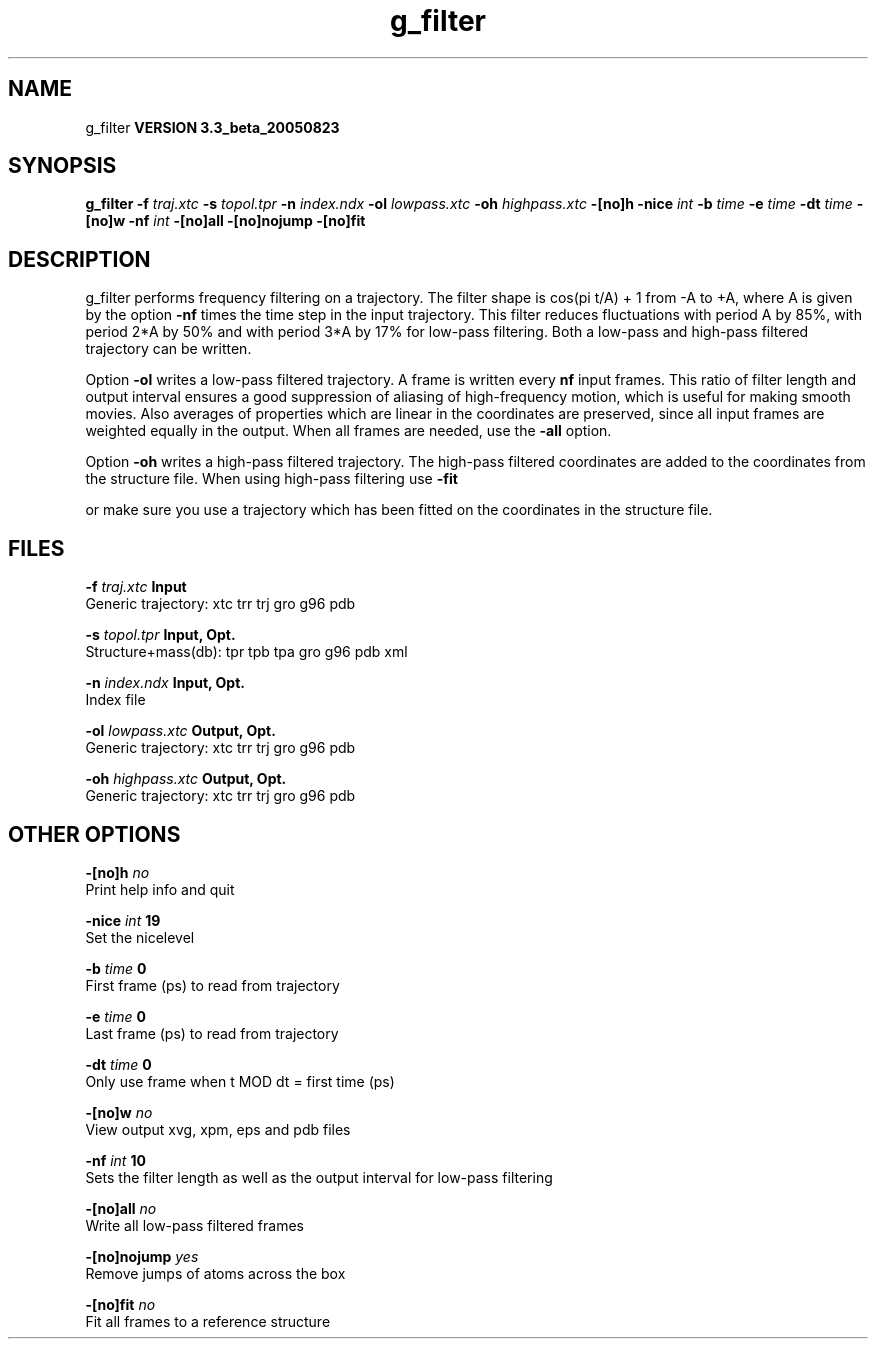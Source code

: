 .TH g_filter 1 "Mon 29 Aug 2005"
.SH NAME
g_filter
.B VERSION 3.3_beta_20050823
.SH SYNOPSIS
\f3g_filter\fP
.BI "-f" " traj.xtc "
.BI "-s" " topol.tpr "
.BI "-n" " index.ndx "
.BI "-ol" " lowpass.xtc "
.BI "-oh" " highpass.xtc "
.BI "-[no]h" ""
.BI "-nice" " int "
.BI "-b" " time "
.BI "-e" " time "
.BI "-dt" " time "
.BI "-[no]w" ""
.BI "-nf" " int "
.BI "-[no]all" ""
.BI "-[no]nojump" ""
.BI "-[no]fit" ""
.SH DESCRIPTION
g_filter performs frequency filtering on a trajectory.
The filter shape is cos(pi t/A) + 1 from -A to +A, where A is given
by the option 
.B -nf
times the time step in the input trajectory.
This filter reduces fluctuations with period A by 85%, with period
2*A by 50% and with period 3*A by 17% for low-pass filtering.
Both a low-pass and high-pass filtered trajectory can be written.


Option 
.B -ol
writes a low-pass filtered trajectory.
A frame is written every 
.B nf
input frames.
This ratio of filter length and output interval ensures a good
suppression of aliasing of high-frequency motion, which is useful for
making smooth movies. Also averages of properties which are linear
in the coordinates are preserved, since all input frames are weighted
equally in the output.
When all frames are needed, use the 
.B -all
option.


Option 
.B -oh
writes a high-pass filtered trajectory.
The high-pass filtered coordinates are added to the coordinates
from the structure file. When using high-pass filtering use 
.B -fit

or make sure you use a trajectory which has been fitted on
the coordinates in the structure file.
.SH FILES
.BI "-f" " traj.xtc" 
.B Input
 Generic trajectory: xtc trr trj gro g96 pdb 

.BI "-s" " topol.tpr" 
.B Input, Opt.
 Structure+mass(db): tpr tpb tpa gro g96 pdb xml 

.BI "-n" " index.ndx" 
.B Input, Opt.
 Index file 

.BI "-ol" " lowpass.xtc" 
.B Output, Opt.
 Generic trajectory: xtc trr trj gro g96 pdb 

.BI "-oh" " highpass.xtc" 
.B Output, Opt.
 Generic trajectory: xtc trr trj gro g96 pdb 

.SH OTHER OPTIONS
.BI "-[no]h"  "    no"
 Print help info and quit

.BI "-nice"  " int" " 19" 
 Set the nicelevel

.BI "-b"  " time" "      0" 
 First frame (ps) to read from trajectory

.BI "-e"  " time" "      0" 
 Last frame (ps) to read from trajectory

.BI "-dt"  " time" "      0" 
 Only use frame when t MOD dt = first time (ps)

.BI "-[no]w"  "    no"
 View output xvg, xpm, eps and pdb files

.BI "-nf"  " int" " 10" 
 Sets the filter length as well as the output interval for low-pass filtering

.BI "-[no]all"  "    no"
 Write all low-pass filtered frames

.BI "-[no]nojump"  "   yes"
 Remove jumps of atoms across the box

.BI "-[no]fit"  "    no"
 Fit all frames to a reference structure

